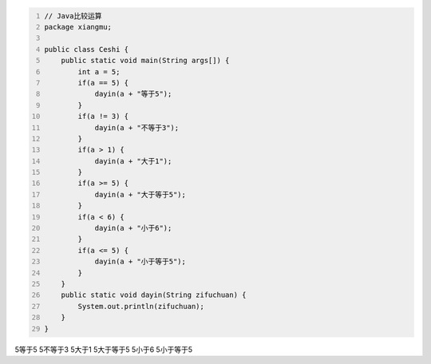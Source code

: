 .. title: Java代码案例9——比较运算
.. slug: javadai-ma-an-li-9-bi-jiao-yun-suan
.. date: 2022-11-01 11:05:58 UTC+08:00
.. tags: Java代码案例
.. category: Java
.. link: 
.. description: 
.. type: text


.. code-block:: java
    :number-lines:

    // Java比较运算
    package xiangmu;

    public class Ceshi {
        public static void main(String args[]) {
            int a = 5;
            if(a == 5) {
                dayin(a + "等于5");
            }
            if(a != 3) {
                dayin(a + "不等于3");
            }
            if(a > 1) {
                dayin(a + "大于1");
            }
            if(a >= 5) {
                dayin(a + "大于等于5");
            }
            if(a < 6) {
                dayin(a + "小于6");
            }
            if(a <= 5) {
                dayin(a + "小于等于5");
            }
        }
        public static void dayin(String zifuchuan) {
            System.out.println(zifuchuan);
        }
    }


.. code-block:: text

5等于5
5不等于3
5大于1
5大于等于5
5小于6
5小于等于5

